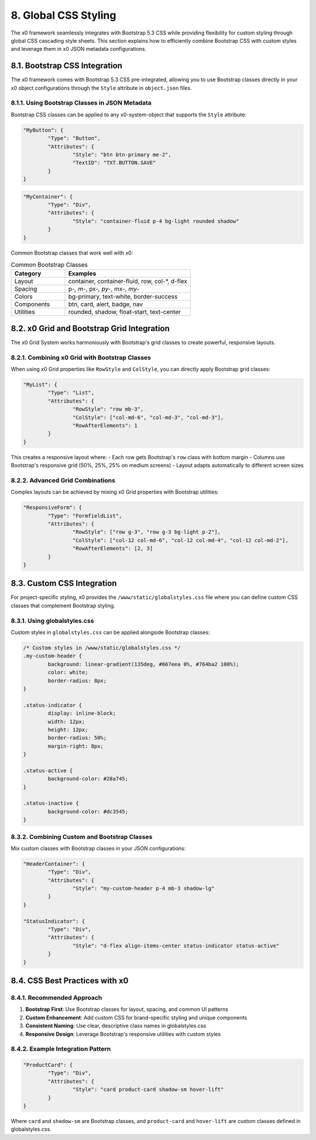 .. appdev-global-css

.. _appdevglobalcss:

8. Global CSS Styling
=====================

The x0 framework seamlessly integrates with Bootstrap 5.3 CSS while providing 
flexibility for custom styling through global CSS cascading style sheets. This 
section explains how to efficiently combine Bootstrap CSS with custom styles and 
leverage them in x0 JSON metadata configurations.

8.1. Bootstrap CSS Integration
******************************

The x0 framework comes with Bootstrap 5.3 CSS pre-integrated, allowing you to use 
Bootstrap classes directly in your x0 object configurations through the ``Style`` 
attribute in ``object.json`` files.

8.1.1. Using Bootstrap Classes in JSON Metadata
-----------------------------------------------

Bootstrap CSS classes can be applied to any x0-system-object that supports the 
``Style`` attribute:

.. code-block:: javascript

	"MyButton": {
		"Type": "Button",
		"Attributes": {
			"Style": "btn btn-primary me-2",
			"TextID": "TXT.BUTTON.SAVE"
		}
	}

.. code-block:: javascript

	"MyContainer": {
		"Type": "Div",
		"Attributes": {
			"Style": "container-fluid p-4 bg-light rounded shadow"
		}
	}

Common Bootstrap classes that work well with x0:

.. table:: Common Bootstrap Classes
	:widths: 30 70

	+-------------------+--------------------------------------------------------+
	| **Category**      | **Examples**                                           |
	+===================+========================================================+
	| Layout            | container, container-fluid, row, col-*, d-flex         |
	+-------------------+--------------------------------------------------------+
	| Spacing           | p-*, m-*, px-*, py-*, mx-*, my-*                       |
	+-------------------+--------------------------------------------------------+
	| Colors            | bg-primary, text-white, border-success                 |
	+-------------------+--------------------------------------------------------+
	| Components        | btn, card, alert, badge, nav                           |
	+-------------------+--------------------------------------------------------+
	| Utilities         | rounded, shadow, float-start, text-center              |
	+-------------------+--------------------------------------------------------+

8.2. x0 Grid and Bootstrap Grid Integration
*******************************************

The x0 Grid System works harmoniously with Bootstrap's grid classes to create 
powerful, responsive layouts.

8.2.1. Combining x0 Grid with Bootstrap Classes
-----------------------------------------------

When using x0 Grid properties like ``RowStyle`` and ``ColStyle``, you can directly 
apply Bootstrap grid classes:

.. code-block:: javascript

	"MyList": {
		"Type": "List",
		"Attributes": {
			"RowStyle": "row mb-3",
			"ColStyle": ["col-md-6", "col-md-3", "col-md-3"],
			"RowAfterElements": 1
		}
	}

This creates a responsive layout where:
- Each row gets Bootstrap's ``row`` class with bottom margin
- Columns use Bootstrap's responsive grid (50%, 25%, 25% on medium screens)
- Layout adapts automatically to different screen sizes

8.2.2. Advanced Grid Combinations
---------------------------------

Complex layouts can be achieved by mixing x0 Grid properties with Bootstrap utilities:

.. code-block:: javascript

	"ResponsiveForm": {
		"Type": "FormfieldList",
		"Attributes": {
			"RowStyle": ["row g-3", "row g-3 bg-light p-2"],
			"ColStyle": ["col-12 col-md-6", "col-12 col-md-4", "col-12 col-md-2"],
			"RowAfterElements": [2, 3]
		}
	}

8.3. Custom CSS Integration
***************************

For project-specific styling, x0 provides the ``/www/static/globalstyles.css`` file 
where you can define custom CSS classes that complement Bootstrap styling.

8.3.1. Using globalstyles.css
-----------------------------

Custom styles in ``globalstyles.css`` can be applied alongside Bootstrap classes:

.. code-block:: css

	/* Custom styles in /www/static/globalstyles.css */
	.my-custom-header {
		background: linear-gradient(135deg, #667eea 0%, #764ba2 100%);
		color: white;
		border-radius: 8px;
	}

	.status-indicator {
		display: inline-block;
		width: 12px;
		height: 12px;
		border-radius: 50%;
		margin-right: 8px;
	}

	.status-active {
		background-color: #28a745;
	}

	.status-inactive {
		background-color: #dc3545;
	}

8.3.2. Combining Custom and Bootstrap Classes
---------------------------------------------

Mix custom classes with Bootstrap classes in your JSON configurations:

.. code-block:: javascript

	"HeaderContainer": {
		"Type": "Div",
		"Attributes": {
			"Style": "my-custom-header p-4 mb-3 shadow-lg"
		}
	}

	"StatusIndicator": {
		"Type": "Div",
		"Attributes": {
			"Style": "d-flex align-items-center status-indicator status-active"
		}
	}

8.4. CSS Best Practices with x0
*******************************

8.4.1. Recommended Approach
---------------------------

1. **Bootstrap First**: Use Bootstrap classes for layout, spacing, and common UI patterns
2. **Custom Enhancement**: Add custom CSS for brand-specific styling and unique components
3. **Consistent Naming**: Use clear, descriptive class names in globalstyles.css
4. **Responsive Design**: Leverage Bootstrap's responsive utilities with custom styles

8.4.2. Example Integration Pattern
----------------------------------

.. code-block:: javascript

	"ProductCard": {
		"Type": "Div",
		"Attributes": {
			"Style": "card product-card shadow-sm hover-lift"
		}
	}

Where ``card`` and ``shadow-sm`` are Bootstrap classes, and ``product-card`` and 
``hover-lift`` are custom classes defined in globalstyles.css.
